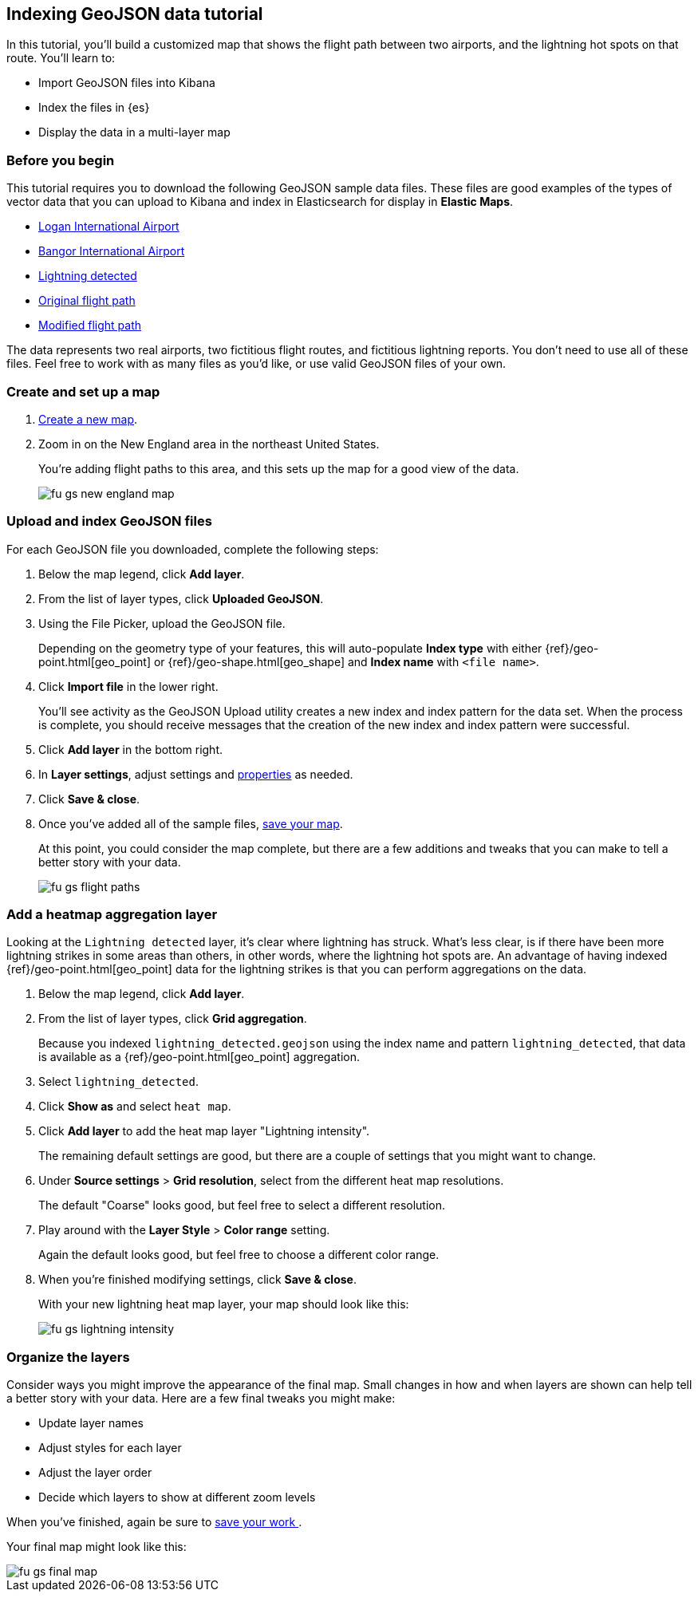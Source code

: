 [role="xpack"]
[[indexing-geojson-data-tutorial]]
== Indexing GeoJSON data tutorial

In this tutorial, you'll build a customized map that shows the flight path between
two airports, and the lightning hot spots on that route. You'll learn to:

* Import GeoJSON files into Kibana
* Index the files in {es}
* Display the data in a multi-layer map

[float]
=== Before you begin

This tutorial requires you to download the following GeoJSON sample data files.
These files are good examples of the types
of vector data that you can upload to Kibana and index in
Elasticsearch for display in *Elastic Maps*.

* https://raw.githubusercontent.com/elastic/examples/master/Maps/Getting%20Started%20Examples/geojson_upload_and_styling/logan_international_airport.geojson[Logan International Airport]
* https://raw.githubusercontent.com/elastic/examples/master/Maps/Getting%20Started%20Examples/geojson_upload_and_styling/bangor_international_airport.geojson[Bangor International Airport]
* https://raw.githubusercontent.com/elastic/examples/master/Maps/Getting%20Started%20Examples/geojson_upload_and_styling/lightning_detected.geojson[Lightning detected]
* https://raw.githubusercontent.com/elastic/examples/master/Maps/Getting%20Started%20Examples/geojson_upload_and_styling/original_flight_path.geojson[Original flight path]
* https://raw.githubusercontent.com/elastic/examples/master/Maps/Getting%20Started%20Examples/geojson_upload_and_styling/modified_flight_path.geojson[Modified flight path]

The data represents two real airports, two fictitious flight routes, and
fictitious lightning reports. You don't need to use all of
these files. Feel free to work with as many files as you'd like, or use valid GeoJSON
files of your own.

[float]
[role="xpack"]
=== Create and set up a map

. <<maps-create, Create a new map>>.
. Zoom in on the New England area in the northeast United States.
+
You're adding flight paths to this area, and this
sets up the map for a good view of the data.
+
[role="screenshot"]
image::maps/images/fu_gs_new_england_map.png[]

[float]
[[upload-and-index-geojson-file]]
=== Upload and index GeoJSON files
For each GeoJSON file you downloaded, complete the following steps:

. Below the map legend, click *Add layer*.
. From the list of layer types, click *Uploaded GeoJSON*.
. Using the File Picker, upload the GeoJSON file.
+
Depending on the geometry type of your features, this will
auto-populate *Index type* with either {ref}/geo-point.html[geo_point] or
 {ref}/geo-shape.html[geo_shape] and *Index name* with
`<file name>`.

. Click *Import file* in the lower right.
+
You'll see activity as the GeoJSON Upload utility creates a new index
and index pattern for the data set. When the process is complete, you should
receive messages that the creation of the new index and index pattern
were successful.

. Click *Add layer* in the bottom right.

. In *Layer settings*, adjust settings and <<maps-vector-style-properties, properties>> as needed.
. Click *Save & close*.
. Once you've added all of the sample files,
<<maps-save, save your map>>.
+
At this point, you could consider the map complete,
but there are a few additions and tweaks that you can make to tell a
better story with your data.
+
[role="screenshot"]
image::maps/images/fu_gs_flight_paths.png[]

[float]
=== Add a heatmap aggregation layer

Looking at the `Lightning detected` layer, it's clear where lightning has
struck. What's less clear, is if there have been more lightning
strikes in some areas than others, in other words, where the lightning
hot spots are. An advantage of having indexed
{ref}/geo-point.html[geo_point] data for the
lightning strikes is that you can perform aggregations on the data.

. Below the map legend, click *Add layer*.
. From the list of layer types, click *Grid aggregation*.
+
Because you indexed `lightning_detected.geojson` using the index name and
pattern `lightning_detected`, that data is available as a {ref}/geo-point.html[geo_point]
aggregation.

. Select `lightning_detected`.
. Click *Show as* and select `heat map`.
. Click *Add layer* to add the heat map layer
"Lightning intensity".
+
The remaining default settings are good, but there are a couple of
settings that you might want to change.

. Under *Source settings* > *Grid resolution*, select from the different heat map resolutions.
+
The default "Coarse" looks
good, but feel free to select a different resolution.

. Play around with the *Layer Style* >
*Color range* setting.
+
Again the default looks good, but feel free to choose a
different color range.

. When you're finished modifying settings, click *Save & close*.
+
With your new lightning heat map layer, your map should look
like this:
+
[role="screenshot"]
image::maps/images/fu_gs_lightning_intensity.png[]


[float]
=== Organize the layers

Consider ways you might improve the appearance of the final map.
Small changes in how and when layers are shown can help tell a
better story with your data. Here are a few final tweaks
you might make:

* Update layer names
* Adjust styles for each layer
* Adjust the layer order
* Decide which layers to show at different zoom levels

When you've finished, again be sure to <<maps-save, save your work >>.

Your final map might look like this:

[role="screenshot"]
image::maps/images/fu_gs_final_map.png[]
